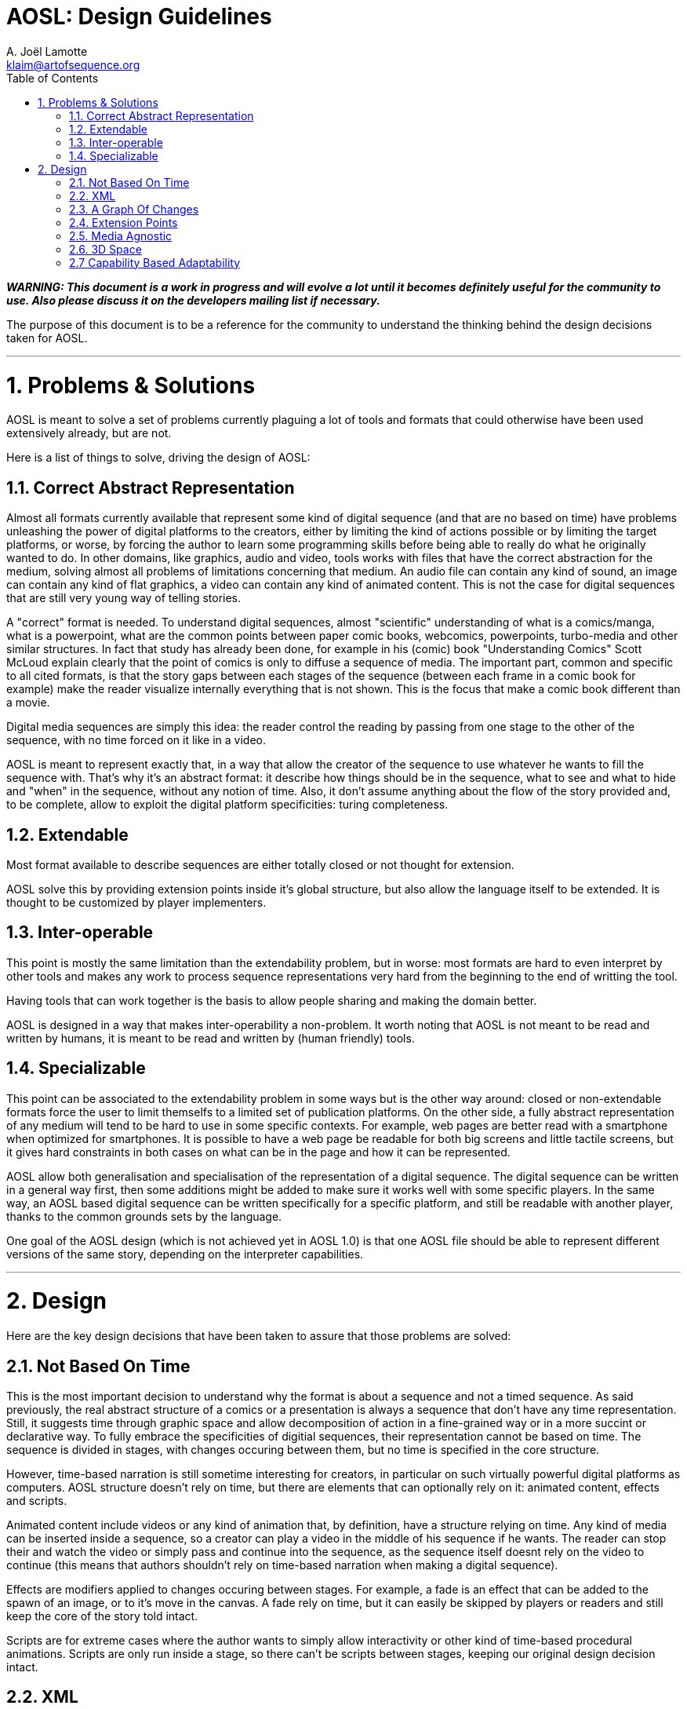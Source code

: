 = AOSL: Design Guidelines
A. Joël Lamotte <klaim@artofsequence.org>
:toc:

_**WARNING: This document is a work in progress and will evolve a lot until it becomes definitely useful for the community to use. Also please discuss it on the developers mailing list if necessary.**_

The purpose of this document is to be a reference for the community to understand the thinking behind the design decisions taken for AOSL.

'''

= 1. Problems & Solutions

AOSL is meant to solve a set of problems currently plaguing a lot of tools and formats that could otherwise have been used extensively already, but are not. 

Here is a list of things to solve, driving the design of AOSL:

== 1.1. Correct Abstract Representation

Almost all formats currently available that represent some kind of digital sequence (and that are no based on time) have problems unleashing the power of digital platforms to the creators, either by limiting the kind of actions possible or by limiting the target platforms, or worse, by forcing the author to learn some programming skills before being able to really do what he originally wanted to do. In other domains, like graphics, audio and video, tools works with files that have the correct abstraction for the medium, solving almost all problems of limitations concerning that medium. An audio file can contain any kind of sound, an image can contain any kind of flat graphics, a video can contain any kind of animated content. This is not the case for digital sequences that are still very young way of telling stories.

A "correct" format is needed. To understand digital sequences, almost "scientific" understanding of what is a comics/manga, what is a powerpoint, what are the common points between paper comic books, webcomics, powerpoints, turbo-media and other similar structures. In fact that study has already been done, for example in his (comic) book "Understanding Comics" Scott McLoud explain clearly that the point of comics is only to diffuse a sequence of media. The important part, common and specific to all cited formats, is that the story gaps between each stages of the sequence (between each frame in a comic book for example) make the reader visualize internally everything that is not shown. This is the focus that make a comic book different than a movie. 

Digital media sequences are simply this idea: the reader control the reading by passing from one stage to the other of the sequence, with no time forced on it like in a video. 

AOSL is meant to represent exactly that, in a way that allow the creator of the sequence to use whatever he wants to fill the sequence with. That's why it's an abstract format: it describe how things should be in the sequence, what to see and what to hide and "when" in the sequence, without any notion of time.
Also, it don't assume anything about the flow of the story provided and, to be complete, allow to exploit the digital platform specificities: turing completeness.

== 1.2. Extendable

Most format available to describe sequences are either totally closed or not thought for extension.

AOSL solve this by providing extension points inside it's global structure, but also allow the language itself to be extended. It is thought to be customized by player implementers.

== 1.3. Inter-operable

This point is mostly the same limitation than the extendability problem, but in worse: most formats are hard to even interpret by other tools and makes any work to process sequence representations very hard from the beginning to the end of writting the tool.

Having tools that can work together is the basis to allow people sharing and making the domain better.

AOSL is designed in a way that makes inter-operability a non-problem. 
It worth noting that AOSL is not meant to be read and written by humans, it is meant to be read and written by (human friendly) tools.

== 1.4. Specializable

This point can be associated to the extendability problem in some ways but is the other way around: closed or non-extendable formats force the user to limit themselfs to a limited set of publication platforms. On the other side, a fully abstract representation of any medium will tend to be hard to use in some specific contexts. For example, web pages are better read with a smartphone when optimized for smartphones. It is possible to have a web page be readable for both big screens and little tactile screens, but it gives hard constraints in both cases on what can be in the page and how it can be represented.

AOSL allow both generalisation and specialisation of the representation of a digital sequence. The digital sequence can be written in a general way first, then some additions might be added to make sure it works well with some specific players. In the same way, an AOSL based digital sequence can be written specifically for a specific platform, and still be readable with another player, thanks to the common grounds sets by the language.

One goal of the AOSL design (which is not achieved yet in AOSL 1.0) is that one AOSL file should be able to represent different versions of the same story, depending on the interpreter capabilities.

'''

= 2. Design

Here are the key design decisions that have been taken to assure that those problems are solved:

== 2.1. Not Based On Time

This is the most important decision to understand why the format is about a sequence and not a timed sequence.
As said previously, the real abstract structure of a comics or a presentation is always a sequence that don't have any time representation. Still, it suggests time through graphic space and allow decomposition of action in a fine-grained way or in a more succint or declarative way.
To fully embrace the specificities of digitial sequences, their representation cannot be based on time. The sequence is divided in stages, with changes occuring between them, but no time is specified in the core structure.

However, time-based narration is still sometime interesting for creators, in particular on such virtually powerful digital platforms as computers. 
AOSL structure doesn't rely on time, but there are elements that can optionally rely on it: animated content, effects and scripts.

Animated content include videos or any kind of animation that, by definition, have a structure relying on time. Any kind of media can be inserted inside a sequence, so a creator can play a video in the middle of his sequence if he wants. The reader can stop their and watch the video or simply pass and continue into the sequence, as the sequence itself doesnt rely on the video to continue (this means that authors shouldn't rely on time-based narration when making a digital sequence).

Effects are modifiers applied to changes occuring between stages. For example, a fade is an effect that can be added to the spawn of an image, or to it's move in the canvas. A fade rely on time, but it can easily be skipped by players or readers and still keep the core of the story told intact.

Scripts are for extreme cases where the author wants to simply allow interactivity or other kind of time-based procedural animations. Scripts are only run inside a stage, so there can't be scripts between stages, keeping our original design decision intact.

== 2.2. XML

AOSL is defined via an XSD file and assume that it's most common definition would be XML-based.
This allows:

 * *Inter-operability*: as the format itself is open an readable by any tool. Also, the fact that there are tons of libraries to read XML in any language allows any tool manipulating an XML file to be written in any programming language.
 * *Allow extendability easily*: it is easy to define extension points in XML-based formats and it is even easier to write extensions once the format is open to it.
 * *Strong Typing*: JSON, YAML and other alternatives have been considered, but none allow easy definition of types. They are more suited to formats that need to change in time, while AOSL is meant to be the inflexible squeleton on which tools would rely to build sequences, like HTML is fixed to allow generic description of documents.
 * *XSD*: There is no good and standard equivalent of xsd format in other alternative formats. Having an XSD file describing the format is an important bonus to allow generating code for tools or even just check sequence files validity.
 
== 2.3. A Graph Of Changes

The initial reflex of any developer who tries to imagine a format to represent a sequence is to... represent a linear sequence in the description of the format. But, as several developer discovered by trying, this approach fails for digital media sequence. 

The problem lies in the inherent possibilities of the digital platforms. Computers can react, interract, change flow and directions depending on whatever variable the author did take into account. But most ot the time that author used a programming language to achieve the full power of the platform.
AOSL is meant to give this power back to the author of digital sequences, that most of the time don't have any programming skill.

To achieve this, *AOSL doesn't really describe a sequence. It describe a graph (as in mathematics) of "changes" that have to be applied between each stages. Another way to put this is: an AOSL file describe to it's interpreter how to genererate the sequence to be played.* AOSL doesn't declare where should be what at each stage. It starts from an initial canvas setup and modifies it between each stage.
The path taken by the reader in this graph (that can be linear or have branches and/or loops) is what generates the sequence she is reading.

As often when using a graph of changes to represent such a format (for example in decentralized source control softwares), it gives a lot of benefit on all sides:

 * *Branches & Loops - Turing Complete*: AOSL becomes turing-complete, this meaning that it have the same characteristics than a programming language, and thus have the almost the same potential for creativity. 
 * *Free the creator from linear stories*: some authors requested to give some freedom on the structure of the story, some wanting looping stories with variations, other wanting the reader to potentially take decisions (even if it is a dangerous idea, it should be used with great care). Using a graph of changes makes virtually limitless the kind of story structure that creators can try, good or bad.
 * *Analysis of story structure and canvas resources*: presented with both a graph of changes and a list of resources to use in a canvas, tools can easily analyze and optimize resource usage. Other technical benefits can be exploited by having such easily interpretabe structures.
 * *Side effects*: Another particularities of programs that are not exploited in narratives but could be in digital narration are (predictable) "side effects". Whatever that means, the creators are free to use scripting and other facilities associated to a story structure as graph to build something that have yet to be discovered.

== 2.4. Extension Points

AOSL use the "open/closed" principle: it's core structure is fixed and should be taken as fixed by any tool reading an AOSL file. However, over the fixed sequence-based skeleton that AOSL provide, there are flexible layers allowing tools and players implementors to make the format exploit the specificities or their tools and players.

The extension points are:

 * *Effects*: effects are modifiers to changes. For example, a change can be the appearance (or activation) of an image (a sprite). An effect that could be applied to enhance storytelling would be a simple fade. Another example would be "sliding" of a graphic element that have been moved in a change. Audio and other kind of objects can also be affected by effects, depending on the effects.
 * *Extension*: some elements in the AOSL format provide an "extension" tag. Inside this tag, any information can be provided. It can be totally ignored by AOSL interpreters (tools or players) but it can also be used to give additional special data to a specific player or tool.
 * *Scripts*: scripts can be added to objects and stages. This complete the potential exendability of the format, as anything that cannot be just declared but have to be done in a generic way could be implemented by scripts, assuming the players can read the scripts.
 
== 2.5. Media Agnostic

An AOSL file have a "library" that is a list of resource files to load to read the sequence. Those resources can be of any kind, even if clues can be given to the interpreter by specifying the kind of media it is. However, virtually any kind of media can be used inside a sequence.

The only limitation comes not from the AOSL format, but from the tools and players that interprets the sequence. If a player cannot display any .avi file, then it will not be able to correctly display the sequence. 
It is the role of tools to make sure that a sequence will use formats that are available on the target player.

AOSL only structure the pacing of the narration, it doesn't require nor limit the kind of media that can be used. That's why we talk about digital MEDIA sequences. 

== 2.6. 3D Space

To make sure the graphic and audio representations can be manipulated freely and can be of any kind, AOSL use 3D space representations for everything that have a position.
This can complexify tool design if the 3D space is exploited by the authors, but it also generalize any of their use and allow simple transition to OpenGL (or WebGL, or...) implementations for example.

== 2.7 Capability Based Adaptability

Not all interpreters/players are equal and can do the same things. For example, some will allow videos while others will not. 

